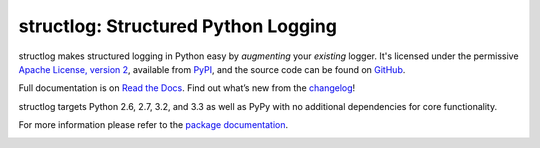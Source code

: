 structlog: Structured Python Logging
====================================

.. image:: https://travis-ci.org/hynek/structlog.png?branch=master
   :target: https://travis-ci.org/hynek/structlog

.. image:: https://coveralls.io/repos/hynek/structlog/badge.png?branch=master
    :target: https://coveralls.io/r/hynek/structlog?branch=master




structlog makes structured logging in Python easy by *augmenting* your *existing* logger.
It's licensed under the permissive `Apache License, version 2 <http://choosealicense.com/licenses/apache/>`_, available from `PyPI <https://pypi.python.org/pypi/structlog/>`_, and the source code can be found on `GitHub <https://github.com/hynek/structlog>`_.

Full documentation is on `Read the Docs <https://structlog.readthedocs.org>`_.
Find out what’s new from the `changelog <https://structlog.readthedocs.org/en/latest/changelog.html>`_!

structlog targets Python 2.6, 2.7, 3.2, and 3.3 as well as PyPy with no additional dependencies for core functionality.

For more information please refer to the `package documentation <https://structlog.readthedocs.org>`_.

.. image:: https://d2weczhvl823v0.cloudfront.net/hynek/structlog/trend.png
   :alt: Bitdeli badge
   :target: https://bitdeli.com/free
